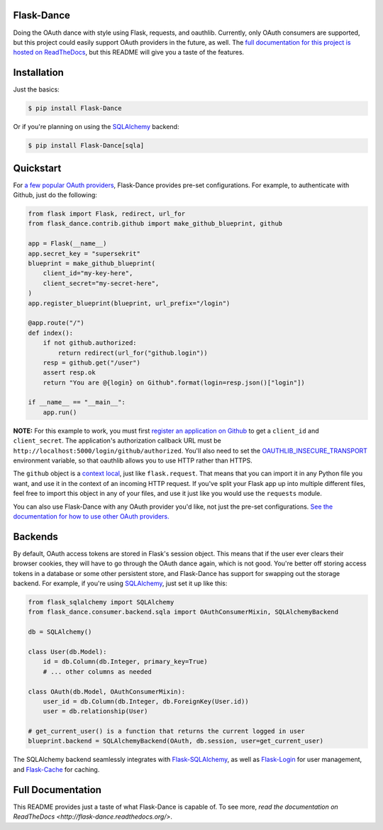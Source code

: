 Flask-Dance |build-status| |coverage-status| |pypi| |docs|
==========================================================
Doing the OAuth dance with style using Flask, requests, and oauthlib. Currently,
only OAuth consumers are supported, but this project could easily support
OAuth providers in the future, as well. The `full documentation for this project
is hosted on ReadTheDocs <http://flask-dance.readthedocs.org/>`_, but this
README will give you a taste of the features.

Installation
============

Just the basics:

.. code-block:: bash

    $ pip install Flask-Dance

Or if you're planning on using the `SQLAlchemy`_ backend:

.. code-block:: bash

    $ pip install Flask-Dance[sqla]

Quickstart
==========
For `a few popular OAuth providers`_, Flask-Dance provides pre-set configurations. For
example, to authenticate with Github, just do the following:

.. code-block:: python

    from flask import Flask, redirect, url_for
    from flask_dance.contrib.github import make_github_blueprint, github

    app = Flask(__name__)
    app.secret_key = "supersekrit"
    blueprint = make_github_blueprint(
        client_id="my-key-here",
        client_secret="my-secret-here",
    )
    app.register_blueprint(blueprint, url_prefix="/login")

    @app.route("/")
    def index():
        if not github.authorized:
            return redirect(url_for("github.login"))
        resp = github.get("/user")
        assert resp.ok
        return "You are @{login} on Github".format(login=resp.json()["login"])

    if __name__ == "__main__":
        app.run()

**NOTE:** For this example to work, you must first `register an application on
Github`_ to get a ``client_id`` and ``client_secret``. The application's
authorization callback URL must be ``http://localhost:5000/login/github/authorized``.
You'll also need to set the `OAUTHLIB_INSECURE_TRANSPORT`_ environment variable,
so that oauthlib allows you to use HTTP rather than HTTPS.

.. _register an application on Github: https://github.com/settings/applications/new
.. _OAUTHLIB_INSECURE_TRANSPORT: http://oauthlib.readthedocs.org/en/latest/oauth2/security.html#envvar-OAUTHLIB_INSECURE_TRANSPORT

The ``github`` object is a `context local`_, just like ``flask.request``. That means
that you can import it in any Python file you want, and use it in the context
of an incoming HTTP request. If you've split your Flask app up into multiple
different files, feel free to import this object in any of your files, and use
it just like you would use the ``requests`` module.

You can also use Flask-Dance with any OAuth provider you'd like, not just the
pre-set configurations. `See the documentation for how to use other OAuth
providers. <http://flask-dance.readthedocs.org/en/latest/consumers.html>`_

.. _a few popular OAuth providers: http://flask-dance.readthedocs.org/en/latest/providers.html
.. _context local: http://flask.pocoo.org/docs/latest/quickstart/#context-locals

Backends
========
By default, OAuth access tokens are stored in Flask's session object. This means
that if the user ever clears their browser cookies, they will have to go through
the OAuth dance again, which is not good. You're better off storing access tokens
in a database or some other persistent store, and Flask-Dance has support for
swapping out the storage backend. For example, if you're using `SQLAlchemy`_,
just set it up like this:

.. code-block:: python

    from flask_sqlalchemy import SQLAlchemy
    from flask_dance.consumer.backend.sqla import OAuthConsumerMixin, SQLAlchemyBackend

    db = SQLAlchemy()

    class User(db.Model):
        id = db.Column(db.Integer, primary_key=True)
        # ... other columns as needed

    class OAuth(db.Model, OAuthConsumerMixin):
        user_id = db.Column(db.Integer, db.ForeignKey(User.id))
        user = db.relationship(User)

    # get_current_user() is a function that returns the current logged in user
    blueprint.backend = SQLAlchemyBackend(OAuth, db.session, user=get_current_user)

The SQLAlchemy backend seamlessly integrates with `Flask-SQLAlchemy`_,
as well as `Flask-Login`_ for user management, and `Flask-Cache`_ for caching.

Full Documentation
==================
This README provides just a taste of what Flask-Dance is capable of. To see
more, `read the documentation on ReadTheDocs <http://flask-dance.readthedocs.org/>`.

.. _SQLAlchemy: http://www.sqlalchemy.org/
.. _Flask-SQLAlchemy: http://pythonhosted.org/Flask-SQLAlchemy/
.. _Flask-Login: https://flask-login.readthedocs.org/
.. _Flask-Cache: http://pythonhosted.org/Flask-Cache/

.. |build-status| image:: https://travis-ci.org/singingwolfboy/flask-dance.svg?branch=master&style=flat
   :target: https://travis-ci.org/singingwolfboy/flask-dance
   :alt: Build status
.. |coverage-status| image:: https://img.shields.io/coveralls/singingwolfboy/flask-dance.svg?style=flat
   :target: https://coveralls.io/r/singingwolfboy/flask-dance?branch=master
   :alt: Test coverage
.. |pypi| image:: https://pypip.in/version/Flask-Dance/badge.svg?style=flat
   :target: https://pypi.python.org/pypi/Flask-Dance/
   :alt: Latest Version
.. |docs| image:: https://readthedocs.org/projects/flask-dance/badge/?version=latest&style=flat
   :target: http://flask-dance.readthedocs.org/
   :alt: Documentation
